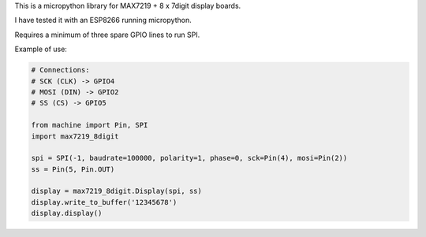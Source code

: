 
This is a micropython library for MAX7219 + 8 x 7digit display boards.

I have tested it with an ESP8266 running micropython.

Requires a minimum of three spare GPIO lines to run SPI.


Example of use:

.. code:: python

   # Connections:
   # SCK (CLK) -> GPIO4
   # MOSI (DIN) -> GPIO2
   # SS (CS) -> GPIO5
   
   from machine import Pin, SPI
   import max7219_8digit
   
   spi = SPI(-1, baudrate=100000, polarity=1, phase=0, sck=Pin(4), mosi=Pin(2))
   ss = Pin(5, Pin.OUT)
   
   display = max7219_8digit.Display(spi, ss)
   display.write_to_buffer('12345678')
   display.display()
   
